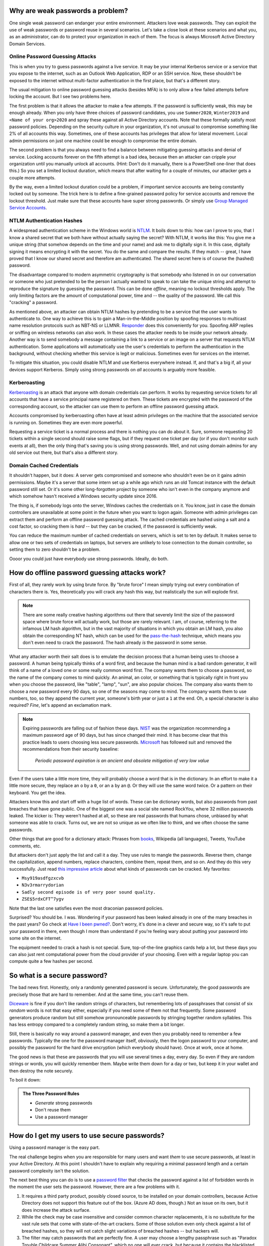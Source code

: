 Why are weak passwords a problem?
=================================

One single weak password can endanger your entire environment. Attackers
love weak passwords. They can exploit the use of weak passwords or password
reuse in several scenarios. Let's take a close look at these scenarios and
what you, as an administrator, can do to protect your organization in each
of them. The focus is always Microsoft Active Directory Domain Services.


Online Password Guessing Attacks
--------------------------------

This is when you try to guess passwords against a live service. It may be
your internal Kerberos service or a service that you expose to the internet,
such as an Outlook Web Application, RDP or an SSH service. Now, these
shouldn't be exposed to the internet without multi-factor authentication in
the first place, but that's a different story.

The usual mitigation to online password guessing attacks (besides MFA) is to
only allow a few failed attempts before locking the account. But I see two
problems here.

The first problem is that it allows the attacker to make a few attempts. If
the password is sufficiently weak, this may be enough already. When you only
have three choices of password candidates, you use ``Summer2020``,
``Winter2019`` and ``<Name of your org>2020`` and spray these against all
Active Directory accounts. Note that these formally satisfy most password
policies. Depending on the security culture in your organization, it's not
unusual to compromise something like 2% of all accounts this way.
Sometimes, one of these accounts has privileges that allow for lateral
movement. Local admin permissions on just one machine could be enough to
compromise the entire domain.

The second problem is that you always need to find a balance between
mitigating guessing attacks and denial of service. Locking accounts forever
on the fifth attempt is a bad idea, because then an attacker can cripple
your organization until you manually unlock all accounts. (Hint: Don't do it
manually, there is a PowerShell one-liner that does this.)  So you set a
limited lockout duration, which means that after waiting for a couple of
minutes, our attacker gets a couple more attempts.

By the way, even a limited lockout duration could be a problem, if important
service accounts are being constantly locked out by someone. The trick here
is to define a fine-grained password policy for service accounts and remove the
lockout threshold. Just make sure that these accounts have super strong
passwords. Or simply use `Group Managed Service
Accounts <https://docs.microsoft.com/en-us/windows-server/security/group-managed-service-accounts/group-managed-service-accounts-overview>`_.


NTLM Authentication Hashes
--------------------------

A widespread authentication scheme in the Windows world is `NTLM
<https://support.microsoft.com/en-us/help/102716/ntlm-user-authentication-in-windows>`_.
It boils down to this: how can I prove to you, that I know a shared secret
that we both have without actually saying the secret? With NTLM, it works
like this: You give me a unique string (that somehow depends on the time and
your name) and ask me to digitally sign it. In this case, digitally signing
it means encrypting it with the secret. You do the same and compare the
results. If they match -- great, I have proved that I know our shared secret
and therefore am authenticated. The shared secret here is of course the
(hashed) password.

The disadvantage compared to modern asymmetric cryptography is that somebody
who listened in on our conversation or someone who just pretended to be the
person I actually wanted to speak to can take the unique string and attempt to
reproduce the signature by guessing the password. This can be done
`offline`, meaning no lockout thresholds apply. The only limiting factors
are the amount of computational power, time and -- the quality of the password.
We call this "cracking" a password.

As mentioned above, an attacker can obtain NTLM hashes by pretending to be a
service that the user wants to authenticate to. One way to achieve this is
to gain a Man-in-the-Middle position by spoofing responses to multicast name
resolution protocols such as NBT-NS or LLMNR. `Responder
<https://github.com/lgandx/Responder>`_ does this
conveniently for you. Spoofing ARP replies or sniffing on wireless networks
can also work. In these cases the attacker needs to be inside your
network already. Another way is to send somebody a message containing a link
to a service or an image on a server that requests NTLM authentication. Some
applications will automatically use the user's credentials to perform the
authentication in the background, without checking whether this service is
legit or malicious. Sometimes even for services on the internet.

To mitigate this situation, you could disable NTLM and use Kerberos
everywhere instead. If, and that's a big if, all your devices support
Kerberos. Simply using strong passwords on `all` accounts is arguably more
feasible.


Kerberoasting
-------------

`Kerberoasting <https://attack.mitre.org/techniques/T1558/003/>`_ is an
attack that anyone with domain credentials can perform. It works by
requesting service tickets for all accounts that have a service principal
name registered on them. These tickets are encrypted with the password of
the corresponding account, so the attacker can use them to perform an
offline password guessing attack.

Accounts compromised by kerberoasting often have at least admin privileges
on the machine that the associated service is running on. Sometimes they
are even more powerful.

Requesting a service ticket is a normal process and there is nothing you can
do about it. Sure, someone requesting 20 tickets within a single second
should raise some flags, but if they request one ticket per day (or if you
don't monitor such events at all), then the only thing that's saving you is
using strong passwords. Well, and not using domain admins for any old
service out there, but that's also a different story.


Domain Cached Credentials
-------------------------

It shouldn't happen, but it does: A server gets compromised and someone who
shouldn't even be on it gains admin permissions. Maybe it's a server that
some intern set up a while ago which runs an old Tomcat instance with the
default password still set. Or it's some other long-forgotten project by
someone who isn't even in the company anymore and which somehow hasn't
received a Windows security update since 2016.

The thing is, if somebody logs onto the server, Windows caches the
credentials on it. You know, just in case the domain controllers are
unavailable at some point in the future when you want to logon again.
Someone with admin privileges can extract them and perform an offline
password guessing attack. The cached credentials are hashed using a salt and
a cost factor, so cracking them is *hard* -- but they can be cracked, if the
password is sufficiently weak.

You can reduce the maximum number of cached credentials on servers, which is
set to ten by default. It makes sense to allow one or two sets of
credentials on laptops, but servers are unlikely to lose connection to
the domain controller, so setting them to zero shouldn't be a problem.

Oooor you could just have everybody use strong passwords. Ideally, do both.


How do offline password guessing attacks work?
==============================================

First of all, they rarely work by using brute force. By "brute force" I mean
simply trying out every combination of characters there is. Yes,
theoretically you will crack any hash this way, but realistically the sun
will explode first.

.. note::
   There are some really creative hashing algorithms out there that
   severely limit the size of the password space where brute force will
   actually work, but those are rarely relevant. I am, of course, referring
   to the infamous LM hash algorithm, but in the vast majority of situations
   in which you obtain an LM hash, you also obtain the corresponding NT hash,
   which can be used for the `pass-the-hash
   <https://en.wikipedia.org/wiki/Pass_the_hash>`_ technique, which means
   you don't even need to crack the password. The hash already *is* the
   password in some sense.

What any attacker worth their salt does is to emulate the decision process
that a human being uses to choose a password. A human being typically thinks
of a word first, and because the human mind is a bad random generator, it
will think of a name of a loved one or some really common word first. The
company wants them to choose a password, so the name of the company comes to
mind quickly. An animal, an color, or something that is typically right in
front you when you choose the password, like "table", "lamp", "sun", are
also popular choices. The company also wants them to choose a *new* password
every 90 days, so one of the seasons may come to mind. The company wants them
to use numbers, too, so they append the current year, someone's birth year
or just a ``1`` at the end. Oh, a special character is also required?
`Fine`, let's append an exclamation mark.

.. note::
   Expiring passwords are falling out of fashion these days. `NIST
   <https://pages.nist.gov/800-63-3/sp800-63b.html>`_ was the organization
   recommending a maximum password age of 90 days, but has since changed
   their mind. It has become clear that this practice leads to users
   choosing less secure passwords. `Microsoft
   <https://docs.microsoft.com/en-us/archive/blogs/secguide/security-baseline-final-for-windows-10-v1903-and-windows-server-v1903>`_
   has followed suit and removed the recommendations from their security
   baseline:

       `Periodic password expiration is an ancient and obsolete mitigation of
       very low value`

Even if the users take a little more time, they will probably choose a word
that is in the dictionary. In an effort to make it a little more secure,
they replace an ``o`` by a ``0``, or an ``a`` by an ``@``. Or they will use
the same word twice. Or a pattern on their keyboard. You get the idea.

Attackers know this and start off with a huge list of words. These can be
dictionary words, but also passwords from past breaches that have gone
public. One of the biggest one was a social site named RockYou, where 32
million passwords leaked. The kicker is: They weren't hashed at all, so
these are real passwords that humans chose, unbiased by what someone was
able to crack. Turns out, we are not so unique as we often like to think,
and we often choose the same passwords.

Other things that are good for a dictionary attack: Phrases from `books
<https://www.gutenberg.org>`_, Wikipedia (all languages), Tweets, YouTube
comments, etc.

But attackers don't just apply the list and call it a day. They use rules
to mangle the passwords. Reverse them, change the capitalization, append
numbers, replace characters, combine them, repeat them, and so on. And they
do this very successfully. Just read `this impressive article
<https://arstechnica.com/information-technology/2013/10/how-the-bible-and-youtube-are-fueling-the-next-frontier-of-password-cracking/>`_ about what
kinds of passwords can be cracked. My favorites:

* ``Msy919asdfgzxcvb``
* ``N3v3rmarrydorian``
* ``Sadly second episode is of very poor sound quality.``
* ``ZSE$5rdxCFT^7ygv``

Note that the last one satisfies even the most draconian password policies.

Surprised? You should be. I was. Wondering if your password has been leaked
already in one of the many breaches in the past years? Go check at `Have I
been pwned? <https://haveibeenpwned.com/>`_. Don't worry, it's done in a
clever and secure way, so it's safe to put your password in there, even
though I more than understand if you're feeling wary about putting your
password into some site on the internet.

The equipment needed to crack a hash is not special. Sure, top-of-the-line
graphics cards help a lot, but these days you can also just rent
computational power from the cloud provider of your choosing. Even with a
regular laptop you can compute quite a few hashes per second.


So what is a secure password?
=============================

The bad news first. Honestly, only a randomly generated password is secure.
Unfortunately, the good passwords are precisely those that are hard to
remember. And at the same time, you can't reuse them.

`Diceware <https://en.wikipedia.org/wiki/Diceware>`_ is fine if you don't
like random strings of characters, but remembering lots of passphrases that
consist of six `random` words is not that easy either, especially if you
need some of them not that frequently. Some password generators produce
random but still somehow pronounceable passwords by stringing together
random syllables. This has less entropy compared to a completely random
string, so make them a bit longer.

Still, there is basically no way around a password manager, and even then
you probably need to remember a few passwords. Typically the one for the
password manager itself, obviously, then the logon password to your
computer, and possibly the password for the hard drive encryption (which
everybody should have). Once at work, once at home.

The good news is that these are passwords that you will use several times a
day, every day. So even if they are random strings or words, you will
quickly remember them. Maybe write them down for a day or two, but keep it
in your wallet and then destroy the note securely.

To boil it down:

.. admonition:: The Three Password Rules

   * `Generate` strong passwords
   * Don't reuse them
   * Use a password manager



How do I get my users to use secure passwords?
==============================================

Using a password manager is the easy part.

The real challenge begins when you are responsible for many users and want
`them` to use secure passwords, at least in your Active Directory. At this
point I shouldn't have to explain why requiring a minimal password length
and a certain password complexity isn't the solution.

The next best thing you can do is to use a `password filter
<https://docs.microsoft.com/en-us/windows/win32/secmgmt/password-filters>`_
that checks the password against a list of forbidden words in the moment the
user sets the password. However, there are a few problems with it.

1. It requires a third party product, possibly closed source, to be
   installed on your domain controllers, because Active Directory does not
   support this feature out of the box. (Azure AD does, though.) Not an
   issue on its own, but it does increase the attack surface.
2. While the check may be case insensitive and consider common character
   replacements, it is no substitute for the vast rule sets that come with
   state-of-the-art crackers. Some of those solution even only check against
   a list of breached hashes, so they will not catch slight variations of
   breached hashes -- but hackers will.
3. The filter may catch passwords that are perfectly fine. A user may choose
   a lengthy passphrase such as "Paradox Trouble Childcare Summer Alibi
   Consonant", which no one will ever crack, but because it contains the
   blacklisted word 'Summer', it won't pass the filter. This is
   unnecessarily frustrating to your users.
4. It is only proactive, not reactive. You won't be able to identify old
   accounts with weak passwords, unless you force a reset on all of them.

So what can you do? The answer is: You do the same thing an attacker would
do. Be one step ahead. **Regularly attempt to crack your users' passwords.**

Enter `Crack-O-Matic <https://github.com/AdrianVollmer/Crack-O-Matic>`_.


How it works
============

`Crack-O-Matic <https://github.com/AdrianVollmer/Crack-O-Matic>`_
provides a web application based on Python-Flask for
scheduling either recurring or one-time audits.

In the background, Crack-O-Matic uses `Samba <https://www.samba.org/>`_ to
initiate a domain controller replication. However, only the user database
is transferred. No computer object is added to Active Directory. In fact, no
modifications are made whatsoever.

Then, either `John the Ripper <https://www.openwall.com/john/>`_ or `Hashcat
<https://hashcat.net/hashcat/>`_ are used to perform the password guessing
attack and crack those hashes. Depending on your hardware you can easily
check billions of password candidates per second.

Finally, users whose passwords have been cracked are notified by e-mail.
Optionally, the admin will receive a list of their account names by e-mail.
A report and a statistical analysis will be available in the web front-end.
